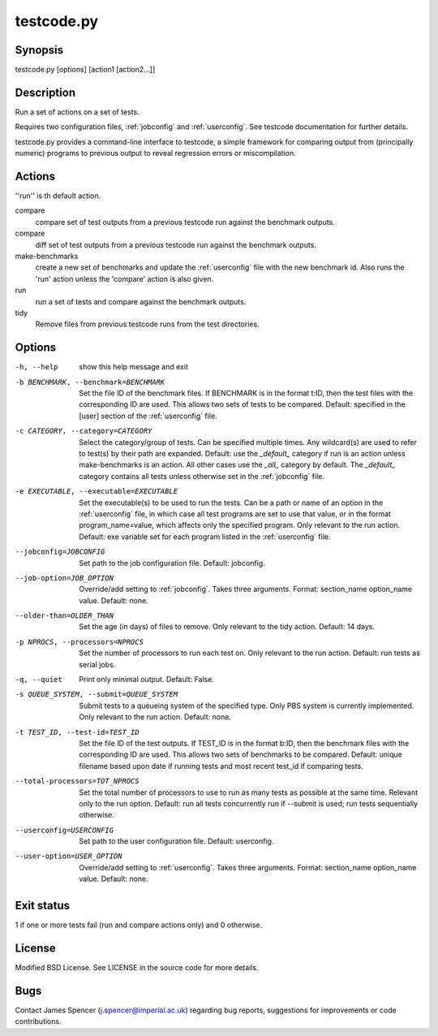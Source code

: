 .. _testcode.py:

testcode.py
===========

.. only:: html

    testcode.py - a command-line interface to testcode.

Synopsis
--------

testcode.py [options] [action1 [action2...]]

Description
-----------

Run a set of actions on a set of tests.

Requires two configuration files, :ref:`jobconfig` and :ref:`userconfig`.  See
testcode documentation for further details.

testcode.py provides a command-line interface to testcode, a simple framework
for comparing output from (principally numeric) programs to previous output to
reveal regression errors or miscompilation.

Actions
-------

''run'' is th default action.

compare
    compare set of test outputs from a previous testcode run against the
    benchmark outputs.
compare
    diff set of test outputs from a previous testcode run against the benchmark
    outputs.
make-benchmarks
    create a new set of benchmarks and update the :ref:`userconfig` file with
    the new benchmark id.  Also runs the 'run' action unless the 'compare'
    action is also given.
run
    run a set of tests and compare against the benchmark outputs.
tidy
    Remove files from previous testcode runs from the test directories.

Options
-------

-h, --help
    show this help message and exit
-b BENCHMARK, --benchmark=BENCHMARK
    Set the file ID of the benchmark files.  If BENCHMARK is in the format
    t:ID, then the test files with the corresponding ID are used.  This
    allows two sets of tests to be compared.  Default: specified in the [user]
    section of the :ref:`userconfig` file.
-c CATEGORY, --category=CATEGORY
    Select the category/group of tests.  Can be specified multiple times.
    Any wildcard(s) are used to refer to test(s) by their path are expanded.
    Default: use the `_default_` category if run is an action unless
    make-benchmarks is an action.  All other cases use the `_all_` category by
    default.  The `_default_` category contains all  tests unless otherwise set
    in the :ref:`jobconfig` file.
-e EXECUTABLE, --executable=EXECUTABLE
    Set the executable(s) to be used to run the tests.  Can be  a path or name
    of an option in the :ref:`userconfig` file, in which case all test programs are
    set to use that value, or in the format program_name=value, which affects
    only the specified program.  Only relevant to the run action.  Default: exe
    variable set for each program listed in the :ref:`userconfig` file.
--jobconfig=JOBCONFIG
    Set path to the job configuration file.  Default: jobconfig.
--job-option=JOB_OPTION
    Override/add setting to :ref:`jobconfig`.  Takes three arguments.  Format:
    section_name option_name value.  Default: none.
--older-than=OLDER_THAN
    Set the age (in days) of files to remove.  Only relevant to the tidy
    action.  Default: 14 days.
-p NPROCS, --processors=NPROCS
    Set the number of processors to run each test on.  Only relevant to the run
    action.  Default: run tests as serial jobs.
-q, --quiet
    Print only minimal output.  Default: False.
-s QUEUE_SYSTEM, --submit=QUEUE_SYSTEM
    Submit tests to a queueing system of the specified type.  Only PBS system
    is currently implemented.  Only relevant to the run action.  Default: none.
-t TEST_ID, --test-id=TEST_ID
    Set the file ID of the test outputs.  If TEST_ID is in the format b:ID, then
    the benchmark files with the corresponding ID are used.  This allows two
    sets of benchmarks to be compared.  Default: unique filename based upon
    date if running tests and most recent test_id if comparing tests.
--total-processors=TOT_NPROCS
    Set the total number of processors to use to run as many tests as possible
    at the same time.  Relevant only to the run option.  Default: run all tests
    concurrently run if --submit is used; run tests sequentially otherwise.
--userconfig=USERCONFIG
    Set path to the user configuration file.  Default: userconfig.
--user-option=USER_OPTION
    Override/add setting to :ref:`userconfig`.  Takes three arguments.  Format:
    section_name option_name value.  Default: none.

Exit status
-----------

1 if one or more tests fail (run and compare actions only) and 0 otherwise.

License
-------

Modified BSD License.  See LICENSE in the source code for more details.

Bugs
----

Contact James Spencer (j.spencer@imperial.ac.uk) regarding bug reports,
suggestions for improvements or code contributions.
